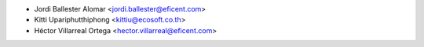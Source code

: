 * Jordi Ballester Alomar <jordi.ballester@eficent.com>
* Kitti Upariphutthiphong <kittiu@ecosoft.co.th>
* Héctor Villarreal Ortega <hector.villarreal@eficent.com>
